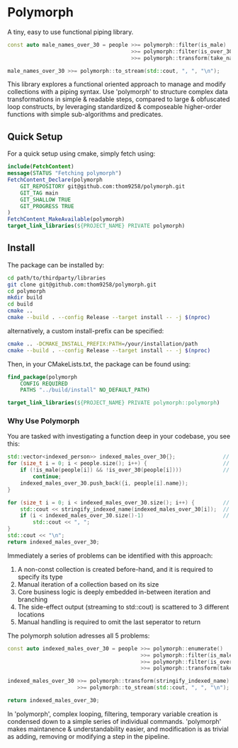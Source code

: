 * Polymorph

A tiny, easy to use functional piping library.

#+begin_src cpp
const auto male_names_over_30 = people >>= polymorph::filter(is_male)
                                       >>= polymorph::filter(is_over_30)
                                       >>= polymorph::transform(take_name);

male_names_over_30 >>= polymorph::to_stream(std::cout, ", ", "\n");
#+end_src

This library explores a functional oriented approach to manage and modify collections with a piping syntax.
Use 'polymorph' to structure complex data transformations in simple & readable steps, compared to large & obfuscated loop constructs, by leveraging standardized & composeable higher-order functions with simple sub-algorithms and predicates.

** Quick Setup

For a quick setup using cmake, simply fetch using:
#+begin_src cmake
include(FetchContent)
message(STATUS "Fetching polymorph")
FetchContent_Declare(polymorph
    GIT_REPOSITORY git@github.com:thom9258/polymorph.git
    GIT_TAG main
    GIT_SHALLOW TRUE
    GIT_PROGRESS TRUE
)
FetchContent_MakeAvailable(polymorph)
target_link_libraries(${PROJECT_NAME} PRIVATE polymorph)
#+end_src

** Install

The package can be installed by:
#+begin_src bash
cd path/to/thirdparty/libraries
git clone git@github.com:thom9258/polymorph.git
cd polymorph
mkdir build
cd build
cmake ..
cmake --build . --config Release --target install -- -j $(nproc)
#+end_src

alternatively, a custom install-prefix can be specified:
#+begin_src bash
cmake .. -DCMAKE_INSTALL_PREFIX:PATH=/your/installation/path
cmake --build . --config Release --target install -- -j $(nproc)
#+end_src

Then, in your CMakeLists.txt, the package can be found using:
#+begin_src cmake
find_package(polymorph
    CONFIG REQUIRED
    PATHS "../build/install" NO_DEFAULT_PATH)

target_link_libraries(${PROJECT_NAME} PRIVATE polymorph::polymorph)
#+end_src

*** Why Use Polymorph

You are tasked with investigating a function deep in your codebase, you see this:
#+begin_src cpp
std::vector<indexed_person>> indexed_males_over_30{};               // (1)
for (size_t i = 0; i < people.size(); i++) {                        // (2)
    if (!is_male(people[i]) && !is_over_30(people[i])))             // (3)
	    continue;
	indexed_males_over_30.push_back({i, people[i].name});
}

for (size_t i = 0; i < indexed_males_over_30.size(); i++) {         // (1)
    std::cout << stringify_indexed_name(indexed_males_over_30[i]);  // (4)
	if (i < indexed_males_over_30.size()-1)                         // (5)
	    std::cout << ", ";
}
std::cout << "\n";
return indexed_males_over_30;
#+end_src

Immediately a series of problems can be identified with this approach:
1. A non-const collection is created before-hand, and it is required to specify its type
2. Manual iteration of a collection based on its size
3. Core business logic is deeply embedded in-between iteration and branching
4. The side-effect output (streaming to std::cout) is scattered to 3 different locations
5. Manual handling is required to omit the last seperator to return
   
The polymorph solution adresses all 5 problems:
#+begin_src cpp
const auto indexed_males_over_30 = people >>= polymorph::enumerate()
                                          >>= polymorph::filter(is_male)
                                          >>= polymorph::filter(is_over_30)
                                          >>= polymorph::transform(take_indexed_name);

indexed_males_over_30 >>= polymorph::transform(stringify_indexed_name)
                      >>= polymorph::to_stream(std::cout, ", ", "\n");

return indexed_males_over_30;
#+end_src

In 'polymorph', complex looping, filtering, temporary variable creation is condensed down to a simple series of individual commands.
'polymorph' makes maintanence & understandability easier, and modification is as trivial as adding, removing or modifying a step in the pipeline.
